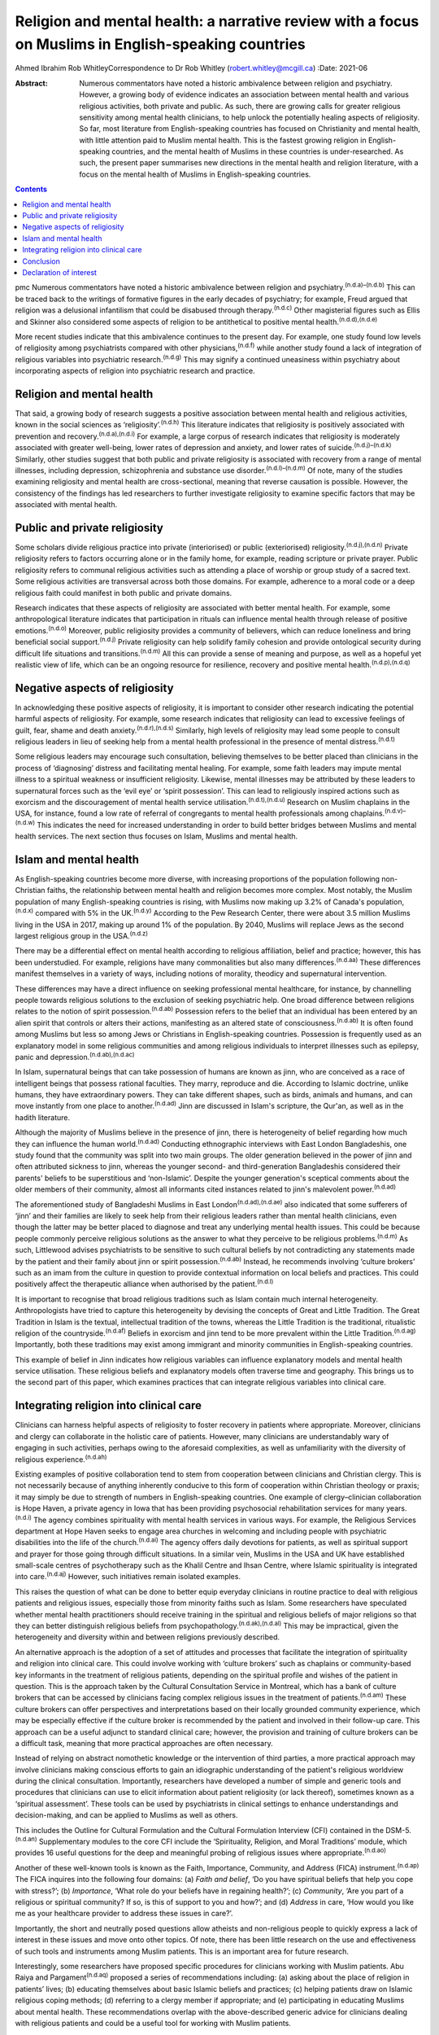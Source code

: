 ====================================================================================================
Religion and mental health: a narrative review with a focus on Muslims in English-speaking countries
====================================================================================================

Ahmed Ibrahim
Rob WhitleyCorrespondence to Dr Rob Whitley (robert.whitley@mcgill.ca)
:Date: 2021-06

:Abstract:
   Numerous commentators have noted a historic ambivalence between
   religion and psychiatry. However, a growing body of evidence
   indicates an association between mental health and various religious
   activities, both private and public. As such, there are growing calls
   for greater religious sensitivity among mental health clinicians, to
   help unlock the potentially healing aspects of religiosity. So far,
   most literature from English-speaking countries has focused on
   Christianity and mental health, with little attention paid to Muslim
   mental health. This is the fastest growing religion in
   English-speaking countries, and the mental health of Muslims in these
   countries is under-researched. As such, the present paper summarises
   new directions in the mental health and religion literature, with a
   focus on the mental health of Muslims in English-speaking countries.


.. contents::
   :depth: 3
..

pmc
Numerous commentators have noted a historic ambivalence between religion
and psychiatry.\ :sup:`(n.d.a)–(n.d.b)` This can be traced back to the
writings of formative figures in the early decades of psychiatry; for
example, Freud argued that religion was a delusional infantilism that
could be disabused through therapy.\ :sup:`(n.d.c)` Other magisterial
figures such as Ellis and Skinner also considered some aspects of
religion to be antithetical to positive mental
health.\ :sup:`(n.d.d),(n.d.e)`

More recent studies indicate that this ambivalence continues to the
present day. For example, one study found low levels of religiosity
among psychiatrists compared with other physicians,\ :sup:`(n.d.f)`
while another study found a lack of integration of religious variables
into psychiatric research.\ :sup:`(n.d.g)` This may signify a continued
uneasiness within psychiatry about incorporating aspects of religion
into psychiatric research and practice.

.. _sec1:

Religion and mental health
==========================

That said, a growing body of research suggests a positive association
between mental health and religious activities, known in the social
sciences as ‘religiosity’.\ :sup:`(n.d.h)` This literature indicates
that religiosity is positively associated with prevention and
recovery.\ :sup:`(n.d.a),(n.d.i)` For example, a large corpus of
research indicates that religiosity is moderately associated with
greater well-being, lower rates of depression and anxiety, and lower
rates of suicide.\ :sup:`(n.d.j)–(n.d.k)` Similarly, other studies
suggest that both public and private religiosity is associated with
recovery from a range of mental illnesses, including depression,
schizophrenia and substance use disorder.\ :sup:`(n.d.l)–(n.d.m)` Of
note, many of the studies examining religiosity and mental health are
cross-sectional, meaning that reverse causation is possible. However,
the consistency of the findings has led researchers to further
investigate religiosity to examine specific factors that may be
associated with mental health.

.. _sec2:

Public and private religiosity
==============================

Some scholars divide religious practice into private (interiorised) or
public (exteriorised) religiosity.\ :sup:`(n.d.j),(n.d.n)` Private
religiosity refers to factors occurring alone or in the family home, for
example, reading scripture or private prayer. Public religiosity refers
to communal religious activities such as attending a place of worship or
group study of a sacred text. Some religious activities are transversal
across both those domains. For example, adherence to a moral code or a
deep religious faith could manifest in both public and private domains.

Research indicates that these aspects of religiosity are associated with
better mental health. For example, some anthropological literature
indicates that participation in rituals can influence mental health
through release of positive emotions.\ :sup:`(n.d.o)` Moreover, public
religiosity provides a community of believers, which can reduce
loneliness and bring beneficial social support.\ :sup:`(n.d.j)` Private
religiosity can help solidify family cohesion and provide ontological
security during difficult life situations and
transitions.\ :sup:`(n.d.m)` All this can provide a sense of meaning and
purpose, as well as a hopeful yet realistic view of life, which can be
an ongoing resource for resilience, recovery and positive mental
health.\ :sup:`(n.d.p),(n.d.q)`

.. _sec3:

Negative aspects of religiosity
===============================

In acknowledging these positive aspects of religiosity, it is important
to consider other research indicating the potential harmful aspects of
religiosity. For example, some research indicates that religiosity can
lead to excessive feelings of guilt, fear, shame and death
anxiety.\ :sup:`(n.d.r),(n.d.s)` Similarly, high levels of religiosity
may lead some people to consult religious leaders in lieu of seeking
help from a mental health professional in the presence of mental
distress.\ :sup:`(n.d.t)`

Some religious leaders may encourage such consultation, believing
themselves to be better placed than clinicians in the process of
‘diagnosing’ distress and facilitating mental healing. For example, some
faith leaders may impute mental illness to a spiritual weakness or
insufficient religiosity. Likewise, mental illnesses may be attributed
by these leaders to supernatural forces such as the ‘evil eye’ or
‘spirit possession’. This can lead to religiously inspired actions such
as exorcism and the discouragement of mental health service
utilisation.\ :sup:`(n.d.t),(n.d.u)` Research on Muslim chaplains in the
USA, for instance, found a low rate of referral of congregants to mental
health professionals among chaplains.\ :sup:`(n.d.v)–(n.d.w)` This
indicates the need for increased understanding in order to build better
bridges between Muslims and mental health services. The next section
thus focuses on Islam, Muslims and mental health.

.. _sec4:

Islam and mental health
=======================

As English-speaking countries become more diverse, with increasing
proportions of the population following non-Christian faiths, the
relationship between mental health and religion becomes more complex.
Most notably, the Muslim population of many English-speaking countries
is rising, with Muslims now making up 3.2% of Canada's
population,\ :sup:`(n.d.x)` compared with 5% in the UK.\ :sup:`(n.d.y)`
According to the Pew Research Center, there were about 3.5 million
Muslims living in the USA in 2017, making up around 1% of the
population. By 2040, Muslims will replace Jews as the second largest
religious group in the USA.\ :sup:`(n.d.z)`

There may be a differential effect on mental health according to
religious affiliation, belief and practice; however, this has been
understudied. For example, religions have many commonalities but also
many differences.\ :sup:`(n.d.aa)` These differences manifest themselves
in a variety of ways, including notions of morality, theodicy and
supernatural intervention.

These differences may have a direct influence on seeking professional
mental healthcare, for instance, by channelling people towards religious
solutions to the exclusion of seeking psychiatric help. One broad
difference between religions relates to the notion of spirit
possession.\ :sup:`(n.d.ab)` Possession refers to the belief that an
individual has been entered by an alien spirit that controls or alters
their actions, manifesting as an altered state of
consciousness.\ :sup:`(n.d.ab)` It is often found among Muslims but less
so among Jews or Christians in English-speaking countries. Possession is
frequently used as an explanatory model in some religious communities
and among religious individuals to interpret illnesses such as epilepsy,
panic and depression.\ :sup:`(n.d.ab),(n.d.ac)`

In Islam, supernatural beings that can take possession of humans are
known as jinn, who are conceived as a race of intelligent beings that
possess rational faculties. They marry, reproduce and die. According to
Islamic doctrine, unlike humans, they have extraordinary powers. They
can take different shapes, such as birds, animals and humans, and can
move instantly from one place to another.\ :sup:`(n.d.ad)` Jinn are
discussed in Islam's scripture, the Qur'an, as well as in the hadith
literature.

Although the majority of Muslims believe in the presence of jinn, there
is heterogeneity of belief regarding how much they can influence the
human world.\ :sup:`(n.d.ad)` Conducting ethnographic interviews with
East London Bangladeshis, one study found that the community was split
into two main groups. The older generation believed in the power of jinn
and often attributed sickness to jinn, whereas the younger second- and
third-generation Bangladeshis considered their parents' beliefs to be
superstitious and ‘non-Islamic’. Despite the younger generation's
sceptical comments about the older members of their community, almost
all informants cited instances related to jinn's malevolent
power.\ :sup:`(n.d.ad)`

The aforementioned study of Bangladeshi Muslims in East
London\ :sup:`(n.d.ad),(n.d.ae)` also indicated that some sufferers of
‘jinn’ and their families are likely to seek help from their religious
leaders rather than mental health clinicians, even though the latter may
be better placed to diagnose and treat any underlying mental health
issues. This could be because people commonly perceive religious
solutions as the answer to what they perceive to be religious
problems.\ :sup:`(n.d.m)` As such, Littlewood advises psychiatrists to
be sensitive to such cultural beliefs by not contradicting any
statements made by the patient and their family about jinn or spirit
possession.\ :sup:`(n.d.ab)` Instead, he recommends involving ‘culture
brokers’ such as an imam from the culture in question to provide
contextual information on local beliefs and practices. This could
positively affect the therapeutic alliance when authorised by the
patient.\ :sup:`(n.d.l)`

It is important to recognise that broad religious traditions such as
Islam contain much internal heterogeneity. Anthropologists have tried to
capture this heterogeneity by devising the concepts of Great and Little
Tradition. The Great Tradition in Islam is the textual, intellectual
tradition of the towns, whereas the Little Tradition is the traditional,
ritualistic religion of the countryside.\ :sup:`(n.d.af)` Beliefs in
exorcism and jinn tend to be more prevalent within the Little
Tradition.\ :sup:`(n.d.ag)` Importantly, both these traditions may exist
among immigrant and minority communities in English-speaking countries.

This example of belief in Jinn indicates how religious variables can
influence explanatory models and mental health service utilisation.
These religious beliefs and explanatory models often traverse time and
geography. This brings us to the second part of this paper, which
examines practices that can integrate religious variables into clinical
care.

.. _sec5:

Integrating religion into clinical care
=======================================

Clinicians can harness helpful aspects of religiosity to foster recovery
in patients where appropriate. Moreover, clinicians and clergy can
collaborate in the holistic care of patients. However, many clinicians
are understandably wary of engaging in such activities, perhaps owing to
the aforesaid complexities, as well as unfamiliarity with the diversity
of religious experience.\ :sup:`(n.d.ah)`

Existing examples of positive collaboration tend to stem from
cooperation between clinicians and Christian clergy. This is not
necessarily because of anything inherently conducive to this form of
cooperation within Christian theology or praxis; it may simply be due to
strength of numbers in English-speaking countries. One example of
clergy–clinician collaboration is Hope Haven, a private agency in Iowa
that has been providing psychosocial rehabilitation services for many
years.\ :sup:`(n.d.i)` The agency combines spirituality with mental
health services in various ways. For example, the Religious Services
department at Hope Haven seeks to engage area churches in welcoming and
including people with psychiatric disabilities into the life of the
church.\ :sup:`(n.d.ai)` The agency offers daily devotions for patients,
as well as spiritual support and prayer for those going through
difficult situations. In a similar vein, Muslims in the USA and UK have
established small-scale centres of psychotherapy such as the Khalil
Centre and Ihsan Centre, where Islamic spirituality is integrated into
care.\ :sup:`(n.d.aj)` However, such initiatives remain isolated
examples.

This raises the question of what can be done to better equip everyday
clinicians in routine practice to deal with religious patients and
religious issues, especially those from minority faiths such as Islam.
Some researchers have speculated whether mental health practitioners
should receive training in the spiritual and religious beliefs of major
religions so that they can better distinguish religious beliefs from
psychopathology.\ :sup:`(n.d.ak),(n.d.al)` This may be impractical,
given the heterogeneity and diversity within and between religions
previously described.

An alternative approach is the adoption of a set of attitudes and
processes that facilitate the integration of spirituality and religion
into clinical care. This could involve working with ‘culture brokers’
such as chaplains or community-based key informants in the treatment of
religious patients, depending on the spiritual profile and wishes of the
patient in question. This is the approach taken by the Cultural
Consultation Service in Montreal, which has a bank of culture brokers
that can be accessed by clinicians facing complex religious issues in
the treatment of patients.\ :sup:`(n.d.am)` These culture brokers can
offer perspectives and interpretations based on their locally grounded
community experience, which may be especially effective if the culture
broker is recommended by the patient and involved in their follow-up
care. This approach can be a useful adjunct to standard clinical care;
however, the provision and training of culture brokers can be a
difficult task, meaning that more practical approaches are often
necessary.

Instead of relying on abstract nomothetic knowledge or the intervention
of third parties, a more practical approach may involve clinicians
making conscious efforts to gain an idiographic understanding of the
patient's religious worldview during the clinical consultation.
Importantly, researchers have developed a number of simple and generic
tools and procedures that clinicians can use to elicit information about
patient religiosity (or lack thereof), sometimes known as a ‘spiritual
assessment’. These tools can be used by psychiatrists in clinical
settings to enhance understandings and decision-making, and can be
applied to Muslims as well as others.

This includes the Outline for Cultural Formulation and the Cultural
Formulation Interview (CFI) contained in the DSM-5.\ :sup:`(n.d.an)`
Supplementary modules to the core CFI include the ‘Spirituality,
Religion, and Moral Traditions’ module, which provides 16 useful
questions for the deep and meaningful probing of religious issues where
appropriate.\ :sup:`(n.d.ao)`

Another of these well-known tools is known as the Faith, Importance,
Community, and Address (FICA) instrument.\ :sup:`(n.d.ap)` The FICA
inquires into the following four domains: (a) *Faith and belief*, ‘Do
you have spiritual beliefs that help you cope with stress?’; (b)
*Importance*, ‘What role do your beliefs have in regaining health?’; (c)
*Community*, ‘Are you part of a religious or spiritual community? If so,
is this of support to you and how?’; and (d) *Address* in care, ‘How
would you like me as your healthcare provider to address these issues in
care?’.

Importantly, the short and neutrally posed questions allow atheists and
non-religious people to quickly express a lack of interest in these
issues and move onto other topics. Of note, there has been little
research on the use and effectiveness of such tools and instruments
among Muslim patients. This is an important area for future research.

Interestingly, some researchers have proposed specific procedures for
clinicians working with Muslim patients. Abu Raiya and
Pargament\ :sup:`(n.d.aq)` proposed a series of recommendations
including: (a) asking about the place of religion in patients’ lives;
(b) educating themselves about basic Islamic beliefs and practices; (c)
helping patients draw on Islamic religious coping methods; (d) referring
to a clergy member if appropriate; and (e) participating in educating
Muslims about mental health. These recommendations overlap with the
above-described generic advice for clinicians dealing with religious
patients and could be a useful tool for working with Muslim patients.

All these tools have the potential to foster what has been termed
‘existential recovery’, defined as ‘having a sense of hope, empowerment,
agency, and spiritual well-being’.\ :sup:`(n.d.ar)` For example,
clinicians may refer an isolated patient of faith to a sympathetic
chaplain for spiritual and social support, who may in turn link the
patient to a community of believers. However, such actions must be
tailored to individual need and preferences, and may be more difficult
for patients who are members of minority faiths such as Islam, where
access to Muslim chaplains is more limited.

Indeed, research shows that Muslim chaplains are underutilised in
English-speaking countries such as the USA.\ :sup:`(n.d.v)–(n.d.as)` In
Britain, one study of the provision of spiritual and pastoral care
facilities in a high-security hospital revealed that demand for pastoral
care could be significantly higher among Muslim patients compared to
Christian patients. With one Muslim chaplain employed part-time, the
authors argued that the allocation of chaplaincy resources should be
re-examined in light of the multi-faith nature of modern
Britain.\ :sup:`(n.d.at)` This is an area in need of further discussion
and research.

In addition, clergy–clinician collaboration could be better attained by
giving mental health training to clergy and other religious leaders. In
fact, there are now a number of pastoral counselling programmes training
clergy and others to help people with mental health issues, using
evidence-based psychotherapies nested within a religious framework. Such
programmes can be found at prestigious US universities including New
York University and Northwestern University. Again, such initiatives
have predominantly involved Christian clergy; training of Muslim
religious leaders is lacking.\ :sup:`(n.d.as)` Likewise, counselling
courses are offered to the clergy by the Association of Christian
Counsellors in the UK, among others, but not for Muslim clergy *per se*.

Despite these efforts, there is a need for further research and action
in this regard. For example, a study of British clergy representing
Christianity, Judaism and Islam revealed that most members of the clergy
had received little or no training in mental health as part of their
ministry training.\ :sup:`(n.d.b)` The clergy members interviewed seldom
differentiated between psychotic illness and common mental disorders
such as depression and anxiety. Some members of the clergy interpreted
unusual or disturbing behaviour as a religious problem provoked by a
curse, witchcraft or spirit possession. In these cases, prayers and
exorcism were considered an appropriate response.\ :sup:`(n.d.au)`

It is unlikely that mental health training for the clergy will cause
these religious interpretations to disappear, because people may draw
upon more than one explanatory model at a time to explain distress.
However, training may give a more holistic understanding, and research
indicates that people often hold coexisting religious and psychiatric
explanatory models of mental illness, which can lead them to use various
modalities of healing in cases of mental
distress.\ :sup:`(n.d.m),(n.d.av)`

Indeed, it is important to communicate to clinicians and clergy that
religious and psychiatric intervention is not an ‘either-or’ scenario;
both deployed simultaneously could produce effective results. For
example, anthropological research indicates that certain rituals such as
prayer may be beneficial to the healing and recovery of some
individuals.\ :sup:`(n.d.o)` Thus, it is not advisable to reject such
practices out of hand without learning about the preferences and
worldviews of individual patients. This is where ‘spiritual assessment’
tools can be useful, even necessary.

.. _sec6:

Conclusion
==========

There is growing evidence that the influence of religion on mental
health is largely positive. This research supersedes outdated notions
perpetuated by figures such as Freud about the negative effects of
religion on mental health. Moreover, this growing evidence gives impetus
to new models of cooperation between religious leaders and mental health
professionals.

In an ideal world, this would involve a bidirectional system of
cooperation and education. On the one hand, clergy could receive basic
training and education in mental health. This could improve
understanding of mental illness and increase referrals from clergy to
mental health professionals. Similarly, educational and public outreach
campaigns could be targeted at religious and minority communities, with
cooperation and participation from the communities themselves. On the
other hand, there is still a need for better education of mental health
professionals in religious matters. This includes training in areas such
as taking a spiritual history and working with culture brokers and
community religious leaders. Such training could be co-delivered by
clinical experts and religious leaders.

At the policy level, administrators may reconsider their chaplaincy
resource allocation to ensure that minority faiths, whose adherents tend
to have greater religious counselling needs, are proportionately
resourced. Importantly, new action and research that responds to the
growing religious diversity of English-speaking societies is necessary,
with particular focus on the growing and heterogeneous Muslim community
to ensure that policy and practice are based on evidence rather than
stereotypes. This could ultimately lead to more supportive and tailored
treatment options that harness, rather than ignore, patient religiosity
and spirituality, thereby promoting a holistic recovery in religious
patients.

**Ahmed Ibrahim** is an independent scholar in Montreal, Quebec, Canada.
**Rob Whitley** is an Associate Professor in the Department of
Psychiatry, McGill University, and a Research Scientist at the Douglas
Hospital Research Centre, Montreal, Quebec, Canada.

Both authors met all four ICMJE criteria for authorship. A.I. and R.W.
conceived the article together. A.I. conducted the literature review and
wrote the first draft with R.W.'s help. Both authors were involved in
the subsequent revisions, the writing of the final manuscript and
responding to the reviewers' comments.

.. _nts4:

Declaration of interest
=======================

None.

.. container:: references csl-bib-body hanging-indent
   :name: refs

   .. container:: csl-entry
      :name: ref-ref1

      n.d.a.

   .. container:: csl-entry
      :name: ref-ref4

      n.d.b.

   .. container:: csl-entry
      :name: ref-ref5

      n.d.c.

   .. container:: csl-entry
      :name: ref-ref6

      n.d.d.

   .. container:: csl-entry
      :name: ref-ref7

      n.d.e.

   .. container:: csl-entry
      :name: ref-ref8

      n.d.f.

   .. container:: csl-entry
      :name: ref-ref9

      n.d.g.

   .. container:: csl-entry
      :name: ref-ref10

      n.d.h.

   .. container:: csl-entry
      :name: ref-ref11

      n.d.i.

   .. container:: csl-entry
      :name: ref-ref12

      n.d.j.

   .. container:: csl-entry
      :name: ref-ref13

      n.d.n.

   .. container:: csl-entry
      :name: ref-ref14

      n.d.k.

   .. container:: csl-entry
      :name: ref-ref15

      n.d.l.

   .. container:: csl-entry
      :name: ref-ref17

      n.d.m.

   .. container:: csl-entry
      :name: ref-ref18

      n.d.o.

   .. container:: csl-entry
      :name: ref-ref19

      n.d.p.

   .. container:: csl-entry
      :name: ref-ref20

      n.d.q.

   .. container:: csl-entry
      :name: ref-ref21

      n.d.r.

   .. container:: csl-entry
      :name: ref-ref22

      n.d.s.

   .. container:: csl-entry
      :name: ref-ref23

      n.d.t.

   .. container:: csl-entry
      :name: ref-ref24

      n.d.u.

   .. container:: csl-entry
      :name: ref-ref25

      n.d.v.

   .. container:: csl-entry
      :name: ref-ref27

      n.d.as.

   .. container:: csl-entry
      :name: ref-ref28

      n.d.w.

   .. container:: csl-entry
      :name: ref-ref29

      n.d.x.

   .. container:: csl-entry
      :name: ref-ref30

      n.d.y.

   .. container:: csl-entry
      :name: ref-ref31

      n.d.z.

   .. container:: csl-entry
      :name: ref-ref32

      n.d.aa.

   .. container:: csl-entry
      :name: ref-ref33

      n.d.ab.

   .. container:: csl-entry
      :name: ref-ref34

      n.d.ac.

   .. container:: csl-entry
      :name: ref-ref35

      n.d.ad.

   .. container:: csl-entry
      :name: ref-ref36

      n.d.ae.

   .. container:: csl-entry
      :name: ref-ref37

      n.d.af.

   .. container:: csl-entry
      :name: ref-ref38

      n.d.ag.

   .. container:: csl-entry
      :name: ref-ref39

      n.d.ah.

   .. container:: csl-entry
      :name: ref-ref40

      n.d.ai.

   .. container:: csl-entry
      :name: ref-ref41

      n.d.aj.

   .. container:: csl-entry
      :name: ref-ref42

      n.d.ak.

   .. container:: csl-entry
      :name: ref-ref43

      n.d.al.

   .. container:: csl-entry
      :name: ref-ref44

      n.d.am.

   .. container:: csl-entry
      :name: ref-ref45

      n.d.an.

   .. container:: csl-entry
      :name: ref-ref46

      n.d.ao.

   .. container:: csl-entry
      :name: ref-ref47

      n.d.ap.

   .. container:: csl-entry
      :name: ref-ref48

      n.d.aq.

   .. container:: csl-entry
      :name: ref-ref49

      n.d.ar.

   .. container:: csl-entry
      :name: ref-ref50

      n.d.at.

   .. container:: csl-entry
      :name: ref-ref51

      n.d.au.

   .. container:: csl-entry
      :name: ref-ref52

      n.d.av.
